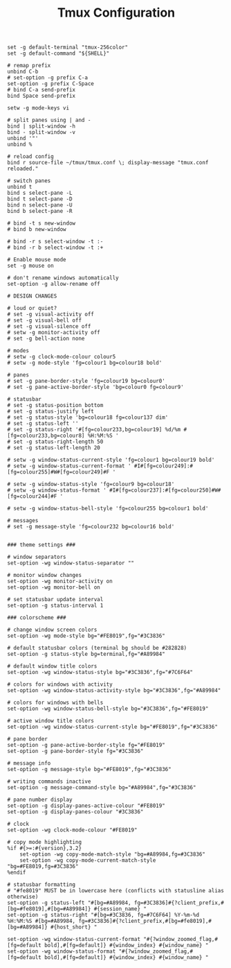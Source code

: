 #+TITLE: Tmux Configuration
#+PROPERTY: header-args:conf-unix :tangle ~/.dotfiles/.config/tmux/tmux.conf

#+begin_src conf-unix
set -g default-terminal "tmux-256color"
set -g default-command "${SHELL}"

# remap prefix
unbind C-b
# set-option -g prefix C-a
set-option -g prefix C-Space
# bind C-a send-prefix
bind Space send-prefix

setw -g mode-keys vi

# split panes using | and -
bind | split-window -h
bind - split-window -v
unbind '"'
unbind %

# reload config
bind r source-file ~/tmux/tmux.conf \; display-message "tmux.conf reloaded."

# switch panes
unbind t
bind s select-pane -L
bind t select-pane -D
bind n select-pane -U
bind b select-pane -R

# bind -t s new-window
# bind b new-window

# bind -r s select-window -t :-
# bind -r b select-window -t :+

# Enable mouse mode
set -g mouse on

# don't rename windows automatically
set-option -g allow-rename off

# DESIGN CHANGES

# loud or quiet?
# set -g visual-activity off
# set -g visual-bell off
# set -g visual-silence off
# setw -g monitor-activity off
# set -g bell-action none

# modes
# setw -g clock-mode-colour colour5
# setw -g mode-style 'fg=colour1 bg=colour18 bold'

# panes
# set -g pane-border-style 'fg=colour19 bg=colour0'
# set -g pane-active-border-style 'bg=colour0 fg=colour9'

# statusbar
# set -g status-position bottom
# set -g status-justify left
# set -g status-style 'bg=colour18 fg=colour137 dim'
# set -g status-left ''
# set -g status-right '#[fg=colour233,bg=colour19] %d/%m #[fg=colour233,bg=colour8] %H:%M:%S '
# set -g status-right-length 50
# set -g status-left-length 20

# setw -g window-status-current-style 'fg=colour1 bg=colour19 bold'
# setw -g window-status-current-format ' #I#[fg=colour249]:#[fg=colour255]#W#[fg=colour249]#F '

# setw -g window-status-style 'fg=colour9 bg=colour18'
# setw -g window-status-format ' #I#[fg=colour237]:#[fg=colour250]#W#[fg=colour244]#F '

# setw -g window-status-bell-style 'fg=colour255 bg=colour1 bold'

# messages
# set -g message-style 'fg=colour232 bg=colour16 bold'


### theme settings ###

# window separators
set-option -wg window-status-separator ""

# monitor window changes
set-option -wg monitor-activity on
set-option -wg monitor-bell on

# set statusbar update interval
set-option -g status-interval 1

### colorscheme ###

# change window screen colors
set-option -wg mode-style bg="#FE8019",fg="#3C3836"

# default statusbar colors (terminal bg should be #282828)
set-option -g status-style bg=terminal,fg="#A89984"

# default window title colors
set-option -wg window-status-style bg="#3C3836",fg="#7C6F64"

# colors for windows with activity
set-option -wg window-status-activity-style bg="#3C3836",fg="#A89984"

# colors for windows with bells
set-option -wg window-status-bell-style bg="#3C3836",fg="#FE8019"

# active window title colors
set-option -wg window-status-current-style bg="#FE8019",fg="#3C3836"

# pane border
set-option -g pane-active-border-style fg="#FE8019"
set-option -g pane-border-style fg="#3C3836"

# message info
set-option -g message-style bg="#FE8019",fg="#3C3836"

# writing commands inactive
set-option -g message-command-style bg="#A89984",fg="#3C3836"

# pane number display
set-option -g display-panes-active-colour "#FE8019"
set-option -g display-panes-colour "#3C3836"

# clock
set-option -wg clock-mode-colour "#FE8019"

# copy mode highlighting
%if #{>=:#{version},3.2}
    set-option -wg copy-mode-match-style "bg=#A89984,fg=#3C3836"
    set-option -wg copy-mode-current-match-style "bg=#FE8019,fg=#3C3836"
%endif

# statusbar formatting
# "#fe8019" MUST be in lowercase here (conflicts with statusline alias otherwise)
set-option -g status-left "#[bg=#A89984, fg=#3C3836]#{?client_prefix,#[bg=#fe8019],#[bg=#A89984]} #{session_name} "
set-option -g status-right "#[bg=#3C3836, fg=#7C6F64] %Y-%m-%d %H:%M:%S #[bg=#A89984, fg=#3C3836]#{?client_prefix,#[bg=#fe8019],#[bg=#A89984]} #{host_short} "

set-option -wg window-status-current-format "#{?window_zoomed_flag,#[fg=default bold],#[fg=default]} #{window_index} #{window_name} "
set-option -wg window-status-format "#{?window_zoomed_flag,#[fg=default bold],#[fg=default]} #{window_index} #{window_name} "

#+end_src
